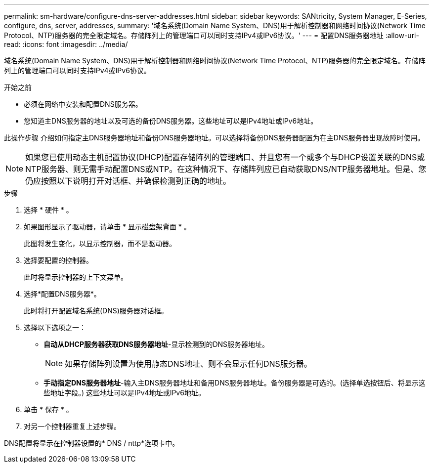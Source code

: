 ---
permalink: sm-hardware/configure-dns-server-addresses.html 
sidebar: sidebar 
keywords: SANtricity, System Manager, E-Series, configure, dns, server, addresses, 
summary: '域名系统(Domain Name System、DNS)用于解析控制器和网络时间协议(Network Time Protocol、NTP)服务器的完全限定域名。存储阵列上的管理端口可以同时支持IPv4或IPv6协议。' 
---
= 配置DNS服务器地址
:allow-uri-read: 
:icons: font
:imagesdir: ../media/


[role="lead"]
域名系统(Domain Name System、DNS)用于解析控制器和网络时间协议(Network Time Protocol、NTP)服务器的完全限定域名。存储阵列上的管理端口可以同时支持IPv4或IPv6协议。

.开始之前
* 必须在网络中安装和配置DNS服务器。
* 您知道主DNS服务器的地址以及可选的备份DNS服务器。这些地址可以是IPv4地址或IPv6地址。


此操作步骤 介绍如何指定主DNS服务器地址和备份DNS服务器地址。可以选择将备份DNS服务器配置为在主DNS服务器出现故障时使用。

[NOTE]
====
如果您已使用动态主机配置协议(DHCP)配置存储阵列的管理端口、并且您有一个或多个与DHCP设置关联的DNS或NTP服务器、则无需手动配置DNS或NTP。在这种情况下、存储阵列应已自动获取DNS/NTP服务器地址。但是、您仍应按照以下说明打开对话框、并确保检测到正确的地址。

====
.步骤
. 选择 * 硬件 * 。
. 如果图形显示了驱动器，请单击 * 显示磁盘架背面 * 。
+
此图将发生变化，以显示控制器，而不是驱动器。

. 选择要配置的控制器。
+
此时将显示控制器的上下文菜单。

. 选择*配置DNS服务器*。
+
此时将打开配置域名系统(DNS)服务器对话框。

. 选择以下选项之一：
+
** *自动从DHCP服务器获取DNS服务器地址*-显示检测到的DNS服务器地址。
+
[NOTE]
====
如果存储阵列设置为使用静态DNS地址、则不会显示任何DNS服务器。

====
** *手动指定DNS服务器地址*-输入主DNS服务器地址和备用DNS服务器地址。备份服务器是可选的。(选择单选按钮后、将显示这些地址字段。) 这些地址可以是IPv4地址或IPv6地址。


. 单击 * 保存 * 。
. 对另一个控制器重复上述步骤。


DNS配置将显示在控制器设置的* DNS / nttp*选项卡中。
